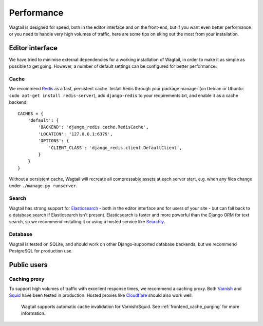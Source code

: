 Performance
===========

Wagtail is designed for speed, both in the editor interface and on the front-end, but if you want even better performance or you need to handle very high volumes of traffic, here are some tips on eking out the most from your installation.


Editor interface
~~~~~~~~~~~~~~~~

We have tried to minimise external dependencies for a working installation of Wagtail, in order to make it as simple as possible to get going. However, a number of default settings can be configured for better performance:


Cache
-----

We recommend `Redis <http://redis.io/>`_ as a fast, persistent cache. Install Redis through your package manager (on Debian or Ubuntu: ``sudo apt-get install redis-server``), add ``django-redis`` to your requirements.txt, and enable it as a cache backend::

	CACHES = {
	    'default': {
	        'BACKEND': 'django_redis.cache.RedisCache',
	        'LOCATION': '127.0.0.1:6379',
	        'OPTIONS': {
	            'CLIENT_CLASS': 'django_redis.client.DefaultClient',
	        }
	    }
	}

Without a persistent cache, Wagtail will recreate all compressable assets at each server start, e.g. when any files change under ``./manage.py runserver``.


Search
------

Wagtail has strong support for `Elasticsearch <http://www.elasticsearch.org/>`_ - both in the editor interface and for users of your site - but can fall back to a database search if Elasticsearch isn't present. Elasticsearch is faster and more powerful than the Django ORM for text search, so we recommend installing it or using a hosted service like `Searchly <http://www.searchly.com/>`_.


Database
--------

Wagtail is tested on SQLite, and should work on other Django-supported database backends, but we recommend PostgreSQL for production use.


Public users
~~~~~~~~~~~~

Caching proxy
-------------

To support high volumes of traffic with excellent response times, we recommend a caching proxy. Both `Varnish <http://www.varnish-cache.org/>`_ and `Squid <http://www.squid-cache.org/>`_ have been tested in production. Hosted proxies like `Cloudflare <https://www.cloudflare.com/>`_ should also work well.

 Wagtail supports automatic cache invalidation for Varnish/Squid. See :ref:`frontend_cache_purging` for more information.
